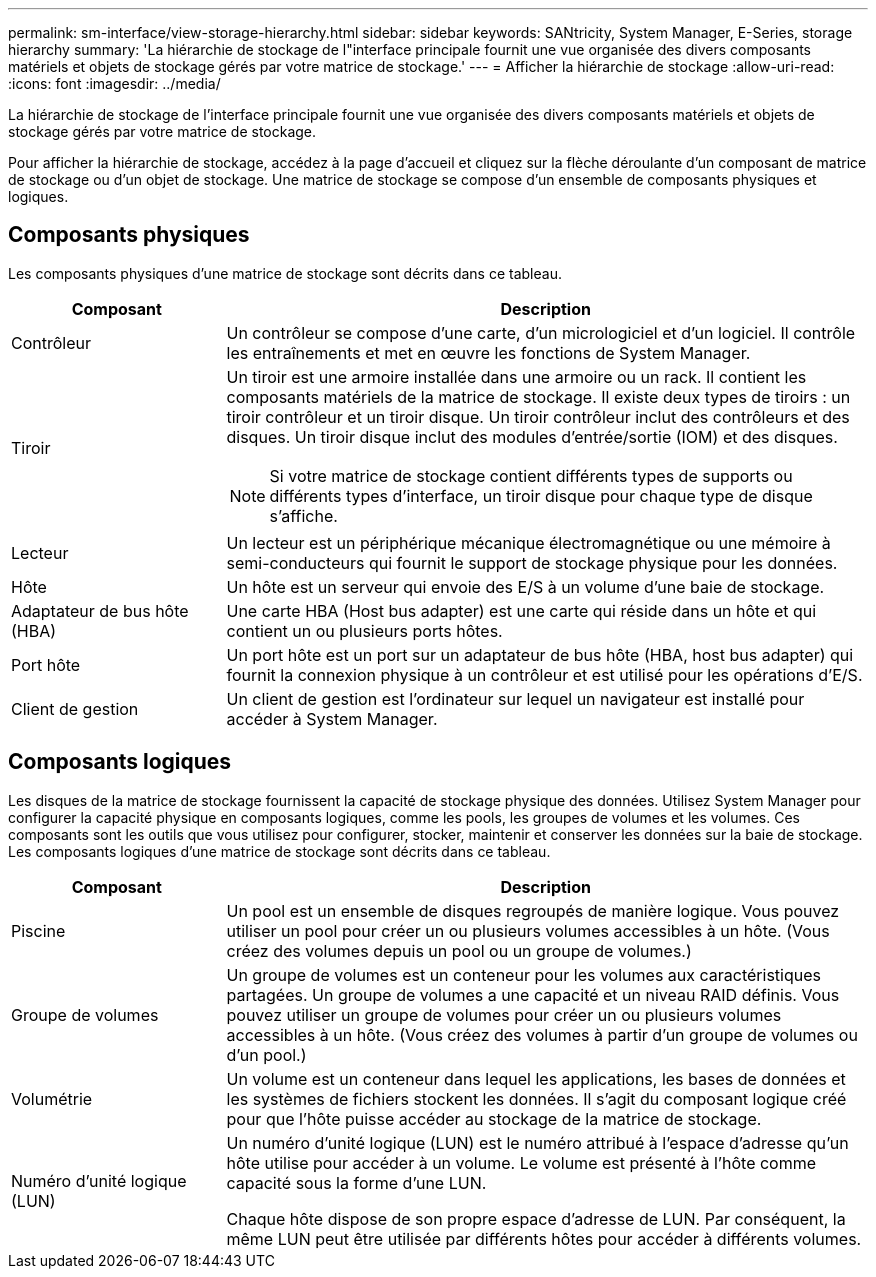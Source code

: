 ---
permalink: sm-interface/view-storage-hierarchy.html 
sidebar: sidebar 
keywords: SANtricity, System Manager, E-Series, storage hierarchy 
summary: 'La hiérarchie de stockage de l"interface principale fournit une vue organisée des divers composants matériels et objets de stockage gérés par votre matrice de stockage.' 
---
= Afficher la hiérarchie de stockage
:allow-uri-read: 
:icons: font
:imagesdir: ../media/


[role="lead"]
La hiérarchie de stockage de l'interface principale fournit une vue organisée des divers composants matériels et objets de stockage gérés par votre matrice de stockage.

Pour afficher la hiérarchie de stockage, accédez à la page d'accueil et cliquez sur la flèche déroulante d'un composant de matrice de stockage ou d'un objet de stockage. Une matrice de stockage se compose d'un ensemble de composants physiques et logiques.



== Composants physiques

Les composants physiques d'une matrice de stockage sont décrits dans ce tableau.

[cols="25h,~"]
|===
| Composant | Description 


 a| 
Contrôleur
 a| 
Un contrôleur se compose d'une carte, d'un micrologiciel et d'un logiciel. Il contrôle les entraînements et met en œuvre les fonctions de System Manager.



 a| 
Tiroir
 a| 
Un tiroir est une armoire installée dans une armoire ou un rack. Il contient les composants matériels de la matrice de stockage. Il existe deux types de tiroirs : un tiroir contrôleur et un tiroir disque. Un tiroir contrôleur inclut des contrôleurs et des disques. Un tiroir disque inclut des modules d'entrée/sortie (IOM) et des disques.

[NOTE]
====
Si votre matrice de stockage contient différents types de supports ou différents types d'interface, un tiroir disque pour chaque type de disque s'affiche.

====


 a| 
Lecteur
 a| 
Un lecteur est un périphérique mécanique électromagnétique ou une mémoire à semi-conducteurs qui fournit le support de stockage physique pour les données.



 a| 
Hôte
 a| 
Un hôte est un serveur qui envoie des E/S à un volume d'une baie de stockage.



 a| 
Adaptateur de bus hôte (HBA)
 a| 
Une carte HBA (Host bus adapter) est une carte qui réside dans un hôte et qui contient un ou plusieurs ports hôtes.



 a| 
Port hôte
 a| 
Un port hôte est un port sur un adaptateur de bus hôte (HBA, host bus adapter) qui fournit la connexion physique à un contrôleur et est utilisé pour les opérations d'E/S.



 a| 
Client de gestion
 a| 
Un client de gestion est l'ordinateur sur lequel un navigateur est installé pour accéder à System Manager.

|===


== Composants logiques

Les disques de la matrice de stockage fournissent la capacité de stockage physique des données. Utilisez System Manager pour configurer la capacité physique en composants logiques, comme les pools, les groupes de volumes et les volumes. Ces composants sont les outils que vous utilisez pour configurer, stocker, maintenir et conserver les données sur la baie de stockage. Les composants logiques d'une matrice de stockage sont décrits dans ce tableau.

[cols="25h,~"]
|===
| Composant | Description 


 a| 
Piscine
 a| 
Un pool est un ensemble de disques regroupés de manière logique. Vous pouvez utiliser un pool pour créer un ou plusieurs volumes accessibles à un hôte. (Vous créez des volumes depuis un pool ou un groupe de volumes.)



 a| 
Groupe de volumes
 a| 
Un groupe de volumes est un conteneur pour les volumes aux caractéristiques partagées. Un groupe de volumes a une capacité et un niveau RAID définis. Vous pouvez utiliser un groupe de volumes pour créer un ou plusieurs volumes accessibles à un hôte. (Vous créez des volumes à partir d'un groupe de volumes ou d'un pool.)



 a| 
Volumétrie
 a| 
Un volume est un conteneur dans lequel les applications, les bases de données et les systèmes de fichiers stockent les données. Il s'agit du composant logique créé pour que l'hôte puisse accéder au stockage de la matrice de stockage.



 a| 
Numéro d'unité logique (LUN)
 a| 
Un numéro d'unité logique (LUN) est le numéro attribué à l'espace d'adresse qu'un hôte utilise pour accéder à un volume. Le volume est présenté à l'hôte comme capacité sous la forme d'une LUN.

Chaque hôte dispose de son propre espace d'adresse de LUN. Par conséquent, la même LUN peut être utilisée par différents hôtes pour accéder à différents volumes.

|===